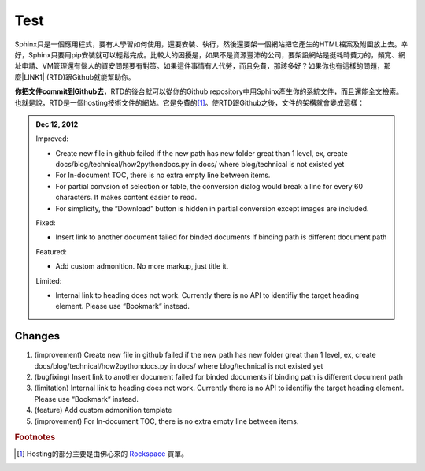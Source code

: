 
.. _h2c1d74277104e41780968148427e:




.. _h2c1d74277104e41780968148427e:




.. _hc446611b54b3080663873375a615b:

Test
####

\ |IMG1|\ 

Sphinx只是一個應用程式，要有人學習如何使用，還要安裝、執行，然後還要架一個網站把它產生的HTML檔案及附圖放上去。幸好，Sphinx只要用pip安裝就可以輕鬆完成。比較大的困擾是，如果不是資源豐沛的公司，要架設網站是挺耗時費力的，頻寬、網址申請、VM管理還有惱人的資安問題要有對策。如果這件事情有人代勞，而且免費，那該多好？如果你也有這樣的問題，那麼\ |LINK1|\  (RTD)跟Github就能幫助你。

\ |STYLE0|\ ，RTD的後台就可以從你的Github repository中用Sphinx產生你的系統文件，而且還能全文檢索。也就是說，RTD是一個hosting技術文件的網站。它是免費的\ [#F1]_\ 。使RTD跟Github之後，文件的架構就會變成這樣：

.. _h2c1d74277104e41780968148427e:





.. admonition:: Dec 12, 2012

    Improved:
    
    * Create new file in github failed if the new path has new folder great than 1 level, ex, create docs/blog/technical/how2pythondocs.py in docs/ where blog/technical is not existed yet
    * For In-document TOC, there is no extra empty line between items.
    * For partial convsion of selection or table, the conversion dialog would break a line for every 60 characters. It makes content easier to read.
    * For simplicity, the “Download” button is hidden in partial conversion except images are included.
    
    Fixed:
    
    * Insert link to another document failed for binded documents if binding path is different document path
    
    Featured:
    
    * Add custom admonition. No more markup, just title it.\ |IMG2|\ 
    
    Limited:
    
    * Internal link to heading does not work. Currently there is no API to identifiy the target heading element. Please use “Bookmark“ instead.

.. _h2c1d74277104e41780968148427e:




.. _h3f12453542177d82f2d5e35105a7a44:

Changes
=======

#. (improvement) Create new file in github failed if the new path has new folder great than 1 level, ex, create docs/blog/technical/how2pythondocs.py in docs/ where blog/technical is not existed yet
#. (bugfixing) Insert link to another document failed for binded documents if binding path is different document path
#. (limitation) Internal link to heading does not work. Currently there is no API to identifiy the target heading element. Please use “Bookmark“ instead.
#. (feature) Add custom admonition template
#. (improvement) For In-document TOC, there is no extra empty line between items.



.. |STYLE0| replace:: **你把文件commit到Github去**


.. |LINK1| raw:: html

    <a href="https://readthedocs.org" target="_blank">readthedocs.org</a>



.. rubric:: Footnotes

.. [#f1]  Hosting的部分主要是由佛心來的 `Rockspace <https://www.rackspace.com>`__ 買單。

.. |IMG1| image:: static/develop_test_1.png
   :height: 94 px
   :width: 82 px

.. |IMG2| image:: static/develop_test_2.png
   :height: 114 px
   :width: 400 px
